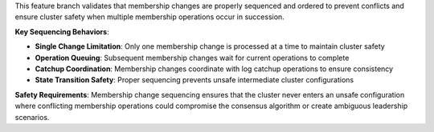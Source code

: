 This feature branch validates that membership changes are properly sequenced and ordered to prevent conflicts and ensure cluster safety when multiple membership operations occur in succession.

**Key Sequencing Behaviors**:

- **Single Change Limitation**: Only one membership change is processed at a time to maintain cluster safety
- **Operation Queuing**: Subsequent membership changes wait for current operations to complete
- **Catchup Coordination**: Membership changes coordinate with log catchup operations to ensure consistency
- **State Transition Safety**: Proper sequencing prevents unsafe intermediate cluster configurations

**Safety Requirements**: Membership change sequencing ensures that the cluster never enters an unsafe configuration where conflicting membership operations could compromise the consensus algorithm or create ambiguous leadership scenarios.